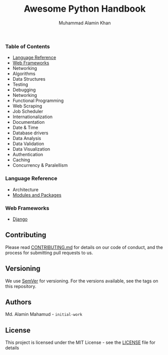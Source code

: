 #+TITLE: Awesome Python Handbook
#+AUTHOR: Muhammad Alamin Khan
#+EMAIL: alamin.ineedahelp@gmail.com
#+STARTUP: overview indent inlineimages hideblocks
#+DESCRIPTION: Quick Reference for this ever-forgetting mind.

*** Table of Contents
- [[#language-reference][Language Reference]]
- [[#web-frameworks][Web Frameworks]]
- Networking
- Algorithms
- Data Structures
- Testing
- Debugging
- Networking
- Functional Programming
- Web Scraping
- Job Scheduler
- Internationalization
- Documentation
- Date & Time
- Database drivers
- Data Analysis
- Data Validation
- Data Visualization
- Authentication
- Caching
- Concurrency & Paralellism
*** Language Reference
:PROPERTIES:
:CUSTOM_ID: language-reference
:END:
- Architecture
- [[./packages/modules_and_packages.org][Modules and Packages]]
*** Web Frameworks
:PROPERTIES:
:CUSTOM_ID: web-frameworks
:END:
- [[./packages/django.org][Django]]
** Contributing
Please read [[./CONTRIBUTING.md][CONTRIBUTING.md]] for details on our code of conduct, and the process for submitting pull requests to us.
** Versioning
We use [[http://semver.org/][SemVer]] for versioning. For the versions available, see the tags on this repository.
** Authors
Md. Alamin Mahamud - =initial-work=
** License
This project is licensed under the MIT License - see the [[./LICENSE][LICENSE]] file for details
